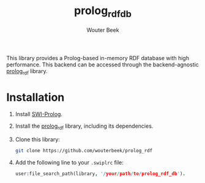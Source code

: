 #+TITLE: prolog_rdf_db
#+AUTHOR: Wouter Beek

This library provides a Prolog-based in-memory RDF database with high
performance.  This backend can be accessed through the
backend-agnostic [[https://github.com/wouterbeek/prolog_rdf][prolog_rdf]] library.

* Installation

1. Install [[http://www.swi-prolog.org][SWI-Prolog]].

2. Install the [[https://github.com/wouterbeek/prolog_rdf][prolog_rdf]] library, including its dependencies.

3. Clone this library:

   #+begin_src sh
   git clone https://github.com/wouterbeek/prolog_rdf
   #+end_src

3. Add the following line to your ~.swiplrc~ file:

   #+begin_src prolog
   user:file_search_path(library, '/your/path/to/prolog_rdf_db').
   #+end_src
